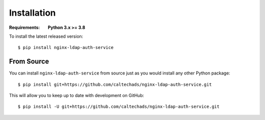 Installation
============

.. highlight:: bash

:Requirements: **Python 3.x >= 3.8**

To install the latest released version::

  $ pip install nginx-ldap-auth-service

From Source
-----------

You can install ``nginx-ldap-auth-service`` from source just as you would
install any other Python package::

    $ pip install git+https://github.com/caltechads/nginx-ldap-auth-service.git

This will allow you to keep up to date with development on GitHub::

    $ pip install -U git+https://github.com/caltechads/nginx-ldap-auth-service.git

